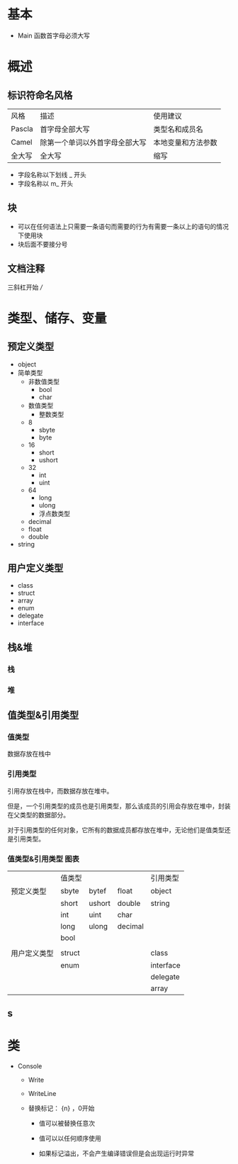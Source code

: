 * 基本

- Main 函数首字母必须大写


* 概述

** 标识符命名风格

| 风格   | 描述                           | 使用建议           |
| Pascla | 首字母全部大写                 | 类型名和成员名     |
| Camel  | 除第一个单词以外首字母全部大写 | 本地变量和方法参数 |
| 全大写 | 全大写                         | 缩写               |

- 字段名称以下划线 _ 开头
- 字段名称以 m_ 开头


** 块

- 可以在任何语法上只需要一条语句而需要的行为有需要一条以上的语句的情况下使用块
- 块后面不要接分号



** 文档注释

三斜杠开始 ///



* 类型、储存、变量

** 预定义类型

   - object
   - 简单类型
     - 非数值类型
       - bool
       - char
     - 数值类型
       - 整数类型
	 - 8
	   - sbyte
	   - byte
	 - 16
	   - short
	   - ushort
	 - 32
	   - int
	   - uint
	 - 64
	   - long
	   - ulong
       - 浮点数类型
	 - decimal
	 - float
	 - double
   - string


** 用户定义类型

- class
- struct
- array
- enum
- delegate
- interface


** 栈&堆

*** 栈

*** 堆


** 值类型&引用类型

*** 值类型

数据存放在栈中


*** 引用类型

引用存放在栈中，而数据存放在堆中。

但是，一个引用类型的成员也是引用类型，那么该成员的引用会存放在堆中，封装在父类型的数据部分。

对于引用类型的任何对象，它所有的数据成员都存放在堆中，无论他们是值类型还是引用类型。


*** 值类型&引用类型 图表

|              | 值类型 |        |         | 引用类型  |
| 预定义类型   | sbyte  | bytef  | float   | object    |
|              | short  | ushort | double  | string    |
|              | int    | uint   | char    |           |
|              | long   | ulong  | decimal |           |
|              | bool   |        |         |           |
|              |        |        |         |           |
| 用户定义类型 | struct |        |         | class     |
|              | enum   |        |         | interface |
|              |        |        |         | delegate  |
|              |        |        |         | array     |


** s




* 类

- Console

  - Write

  - WriteLine

  - 替换标记： {n} ，0开始

    - 值可以被替换任意次

    - 值可以以任何顺序使用

    - 如果标记溢出，不会产生编译错误但是会出现运行时异常

